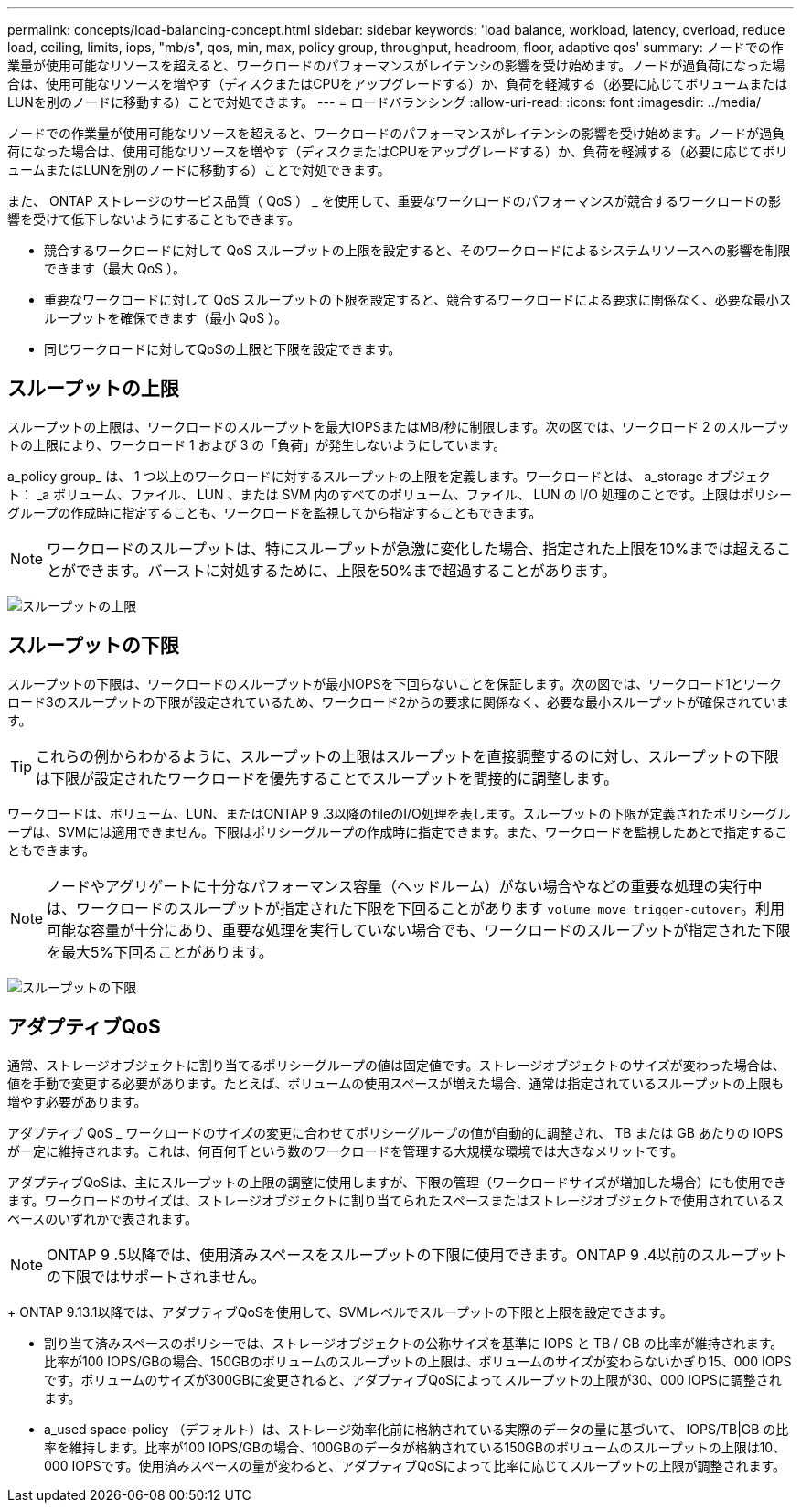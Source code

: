 ---
permalink: concepts/load-balancing-concept.html 
sidebar: sidebar 
keywords: 'load balance, workload, latency, overload, reduce load, ceiling, limits, iops, "mb/s", qos, min, max, policy group, throughput, headroom, floor, adaptive qos' 
summary: ノードでの作業量が使用可能なリソースを超えると、ワークロードのパフォーマンスがレイテンシの影響を受け始めます。ノードが過負荷になった場合は、使用可能なリソースを増やす（ディスクまたはCPUをアップグレードする）か、負荷を軽減する（必要に応じてボリュームまたはLUNを別のノードに移動する）ことで対処できます。 
---
= ロードバランシング
:allow-uri-read: 
:icons: font
:imagesdir: ../media/


[role="lead"]
ノードでの作業量が使用可能なリソースを超えると、ワークロードのパフォーマンスがレイテンシの影響を受け始めます。ノードが過負荷になった場合は、使用可能なリソースを増やす（ディスクまたはCPUをアップグレードする）か、負荷を軽減する（必要に応じてボリュームまたはLUNを別のノードに移動する）ことで対処できます。

また、 ONTAP ストレージのサービス品質（ QoS ） _ を使用して、重要なワークロードのパフォーマンスが競合するワークロードの影響を受けて低下しないようにすることもできます。

* 競合するワークロードに対して QoS スループットの上限を設定すると、そのワークロードによるシステムリソースへの影響を制限できます（最大 QoS ）。
* 重要なワークロードに対して QoS スループットの下限を設定すると、競合するワークロードによる要求に関係なく、必要な最小スループットを確保できます（最小 QoS ）。
* 同じワークロードに対してQoSの上限と下限を設定できます。




== スループットの上限

スループットの上限は、ワークロードのスループットを最大IOPSまたはMB/秒に制限します。次の図では、ワークロード 2 のスループットの上限により、ワークロード 1 および 3 の「負荷」が発生しないようにしています。

a_policy group_ は、 1 つ以上のワークロードに対するスループットの上限を定義します。ワークロードとは、 a_storage オブジェクト： _a ボリューム、ファイル、 LUN 、または SVM 内のすべてのボリューム、ファイル、 LUN の I/O 処理のことです。上限はポリシーグループの作成時に指定することも、ワークロードを監視してから指定することもできます。

[NOTE]
====
ワークロードのスループットは、特にスループットが急激に変化した場合、指定された上限を10%までは超えることができます。バーストに対処するために、上限を50%まで超過することがあります。

====
image:qos-ceiling-concepts.gif["スループットの上限"]



== スループットの下限

スループットの下限は、ワークロードのスループットが最小IOPSを下回らないことを保証します。次の図では、ワークロード1とワークロード3のスループットの下限が設定されているため、ワークロード2からの要求に関係なく、必要な最小スループットが確保されています。

[TIP]
====
これらの例からわかるように、スループットの上限はスループットを直接調整するのに対し、スループットの下限は下限が設定されたワークロードを優先することでスループットを間接的に調整します。

====
ワークロードは、ボリューム、LUN、またはONTAP 9 .3以降のfileのI/O処理を表します。スループットの下限が定義されたポリシーグループは、SVMには適用できません。下限はポリシーグループの作成時に指定できます。また、ワークロードを監視したあとで指定することもできます。

[NOTE]
====
ノードやアグリゲートに十分なパフォーマンス容量（ヘッドルーム）がない場合やなどの重要な処理の実行中は、ワークロードのスループットが指定された下限を下回ることがあります `volume move trigger-cutover`。利用可能な容量が十分にあり、重要な処理を実行していない場合でも、ワークロードのスループットが指定された下限を最大5%下回ることがあります。

====
image:qos-floor-concepts.gif["スループットの下限"]



== アダプティブQoS

通常、ストレージオブジェクトに割り当てるポリシーグループの値は固定値です。ストレージオブジェクトのサイズが変わった場合は、値を手動で変更する必要があります。たとえば、ボリュームの使用スペースが増えた場合、通常は指定されているスループットの上限も増やす必要があります。

アダプティブ QoS _ ワークロードのサイズの変更に合わせてポリシーグループの値が自動的に調整され、 TB または GB あたりの IOPS が一定に維持されます。これは、何百何千という数のワークロードを管理する大規模な環境では大きなメリットです。

アダプティブQoSは、主にスループットの上限の調整に使用しますが、下限の管理（ワークロードサイズが増加した場合）にも使用できます。ワークロードのサイズは、ストレージオブジェクトに割り当てられたスペースまたはストレージオブジェクトで使用されているスペースのいずれかで表されます。


NOTE: ONTAP 9 .5以降では、使用済みスペースをスループットの下限に使用できます。ONTAP 9 .4以前のスループットの下限ではサポートされません。

+ ONTAP 9.13.1以降では、アダプティブQoSを使用して、SVMレベルでスループットの下限と上限を設定できます。

* 割り当て済みスペースのポリシーでは、ストレージオブジェクトの公称サイズを基準に IOPS と TB / GB の比率が維持されます。比率が100 IOPS/GBの場合、150GBのボリュームのスループットの上限は、ボリュームのサイズが変わらないかぎり15、000 IOPSです。ボリュームのサイズが300GBに変更されると、アダプティブQoSによってスループットの上限が30、000 IOPSに調整されます。
* a_used space-policy （デフォルト）は、ストレージ効率化前に格納されている実際のデータの量に基づいて、 IOPS/TB|GB の比率を維持します。比率が100 IOPS/GBの場合、100GBのデータが格納されている150GBのボリュームのスループットの上限は10、000 IOPSです。使用済みスペースの量が変わると、アダプティブQoSによって比率に応じてスループットの上限が調整されます。

